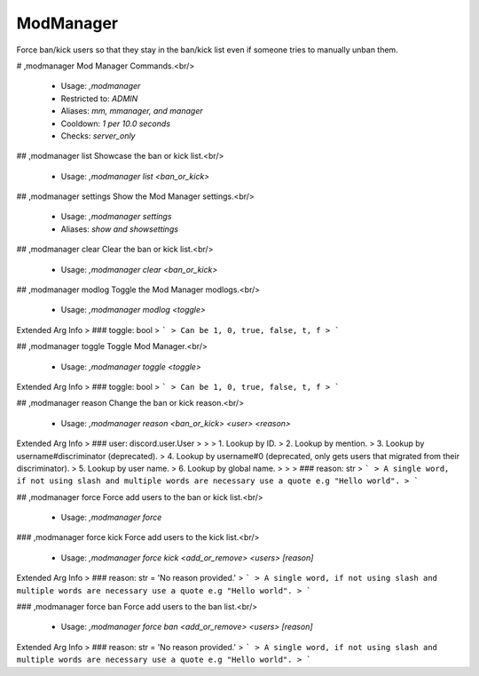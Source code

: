 ModManager
==========

Force ban/kick users so that they stay in the ban/kick list
even if someone tries to manually unban them.

# ,modmanager
Mod Manager Commands.<br/>
 - Usage: `,modmanager`
 - Restricted to: `ADMIN`
 - Aliases: `mm, mmanager, and manager`
 - Cooldown: `1 per 10.0 seconds`
 - Checks: `server_only`


## ,modmanager list
Showcase the ban or kick list.<br/>
 - Usage: `,modmanager list <ban_or_kick>`


## ,modmanager settings
Show the Mod Manager settings.<br/>
 - Usage: `,modmanager settings`
 - Aliases: `show and showsettings`


## ,modmanager clear
Clear the ban or kick list.<br/>
 - Usage: `,modmanager clear <ban_or_kick>`


## ,modmanager modlog
Toggle the Mod Manager modlogs.<br/>
 - Usage: `,modmanager modlog <toggle>`
Extended Arg Info
> ### toggle: bool
> ```
> Can be 1, 0, true, false, t, f
> ```


## ,modmanager toggle
Toggle Mod Manager.<br/>
 - Usage: `,modmanager toggle <toggle>`
Extended Arg Info
> ### toggle: bool
> ```
> Can be 1, 0, true, false, t, f
> ```


## ,modmanager reason
Change the ban or kick reason.<br/>
 - Usage: `,modmanager reason <ban_or_kick> <user> <reason>`
Extended Arg Info
> ### user: discord.user.User
> 
> 
>     1. Lookup by ID.
>     2. Lookup by mention.
>     3. Lookup by username#discriminator (deprecated).
>     4. Lookup by username#0 (deprecated, only gets users that migrated from their discriminator).
>     5. Lookup by user name.
>     6. Lookup by global name.
> 
>     
> ### reason: str
> ```
> A single word, if not using slash and multiple words are necessary use a quote e.g "Hello world".
> ```


## ,modmanager force
Force add users to the ban or kick list.<br/>
 - Usage: `,modmanager force`


### ,modmanager force kick
Force add users to the kick list.<br/>
 - Usage: `,modmanager force kick <add_or_remove> <users> [reason]`
Extended Arg Info
> ### reason: str = 'No reason provided.'
> ```
> A single word, if not using slash and multiple words are necessary use a quote e.g "Hello world".
> ```


### ,modmanager force ban
Force add users to the ban list.<br/>
 - Usage: `,modmanager force ban <add_or_remove> <users> [reason]`
Extended Arg Info
> ### reason: str = 'No reason provided.'
> ```
> A single word, if not using slash and multiple words are necessary use a quote e.g "Hello world".
> ```


